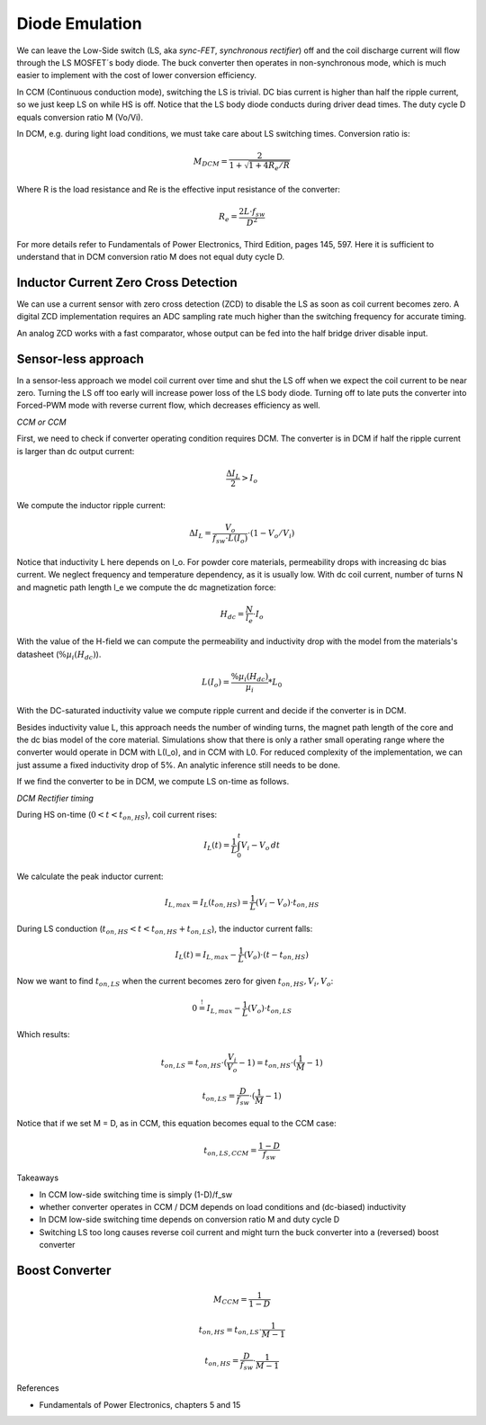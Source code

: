 ===============
Diode Emulation
===============

We can leave the Low-Side switch (LS, aka *sync-FET*, *synchronous rectifier*) off and the coil discharge current will
flow through the LS MOSFET´s body diode.
The buck converter then operates in non-synchronous mode, which is much easier to implement with the cost of lower conversion efficiency.

In CCM (Continuous conduction mode), switching the LS is trivial. DC bias current is higher than half the ripple current, so we just keep LS on while
HS is off. Notice that the LS body diode conducts during driver dead times.
The duty cycle D equals conversion ratio M (Vo/Vi).

In DCM, e.g. during light load conditions, we must take care about LS switching times.
Conversion ratio is:

.. math::
    M_DCM = \frac{2}{ 1 + \sqrt{1+4R_e/R} }

Where R is the load resistance and Re is the effective input resistance of the converter:

.. math::
    R_e = \frac{2L\cdot f_sw}{ D^2 }

For more details refer to Fundamentals of Power Electronics, Third Edition, pages 145, 597.
Here it is sufficient to understand that in DCM conversion ratio M does not equal duty cycle D.

-------------------------------------
Inductor Current Zero Cross Detection
-------------------------------------

We can use a current sensor with zero cross detection (ZCD) to disable the LS as soon as coil current becomes zero.
A digital ZCD implementation requires an ADC sampling rate much higher than the switching frequency for accurate timing.

An analog ZCD works with a fast comparator, whose output can be fed into the half bridge driver disable input.

--------------------
Sensor-less approach
--------------------
In a sensor-less approach we model coil current over time and shut the LS off when we expect the coil current to be near zero.
Turning the LS off too early will increase power loss of the LS body diode. Turning off to late puts the converter into
Forced-PWM mode with reverse current flow, which decreases efficiency as well.


*CCM or CCM*

First, we need to check if converter operating condition requires DCM.
The converter is in DCM if half the ripple current is larger than dc output current:

.. math::
    \frac{\Delta I_L}{2} > I_o

We compute the inductor ripple current:

.. math::
    \Delta I_L = \frac{V_o}{f_sw \cdot L(I_o)} \cdot (1 - V_o/V_i)

Notice that inductivity L here depends on I_o.
For powder core materials, permeability drops with increasing dc bias current. We neglect frequency and temperature dependency, as it is usually low.
With dc coil current, number of turns N and magnetic path length l_e we compute the dc magnetization force:

.. math::
    H_dc =  \frac{N}{l_e} \cdot I_o

With the value of the H-field we can compute the permeability and inductivity drop with the model from the materials's
datasheet (:math:`\%µ_i(H_dc)`).

.. math::
    L(I_o) =  \frac{\%µ_i(H_dc)}{µ_i} * L_0


With the DC-saturated inductivity value we compute ripple current and decide if the converter is in DCM.

Besides inductivity value L, this approach needs the number of winding turns, the magnet path length of the core and
the dc bias model of the core material. Simulations show that there is only a rather small operating range where
the converter would operate in DCM with L(I_o), and in CCM with L0.
For reduced complexity of the implementation, we can just assume a fixed inductivity drop of 5%.
An analytic inference still needs to be done.

If we find the converter to be in DCM, we compute LS on-time as follows.

*DCM Rectifier timing*

During HS on-time (:math:`0<t<t_{on,HS}`), coil current rises:

.. math::
    I_L(t) = \frac{1}{L} \int_{0}^{t} V_i-V_o \,dt

We calculate the peak inductor current:

.. math::
    I_{L,max} = I_L(t_{on,HS}) = \frac{1}{L} (V_i-V_o) \cdot t_{on,HS}

During LS conduction  (:math:`t_{on,HS}<t<t_{on,HS}+t_{on,LS}`), the inductor current falls:

.. math::
    I_L(t) = I_{L,max} - \frac{1}{L} (V_o) \cdot (t- t_{on,HS})

Now we want to find :math:`t_{on,LS}` when the current becomes zero for given :math:`t_{on,HS}, V_i, V_o`:

.. math::
     0 \stackrel{!}{=}  I_{L,max} - \frac{1}{L} (V_o) \cdot t_{on,LS}

Which results:

.. math::
    t_{on,LS} = t_{on,HS} \cdot (\frac{V_i}{V_o} - 1) = t_{on,HS} \cdot (\frac{1}{M} - 1)

.. math::
    t_{on,LS} = \frac{D}{f_sw} \cdot (\frac{1}{M} - 1)

Notice that if we set M = D, as in CCM, this equation becomes equal to the CCM case:

.. math::
    t_{on,LS,CCM} = \frac{1-D}{f_sw}


Takeaways

* In CCM low-side switching time is simply (1-D)/f_sw
* whether converter operates in CCM / DCM depends on load conditions and (dc-biased) inductivity
* In DCM low-side switching time depends on conversion ratio M and duty cycle D
* Switching LS too long causes reverse coil current and might turn the buck converter into a (reversed) boost converter


-------
Boost Converter
-------


.. math::
    M_CCM = \frac{1}{1-D}

.. math::
    t_{on,HS} = t_{on,LS} \cdot \frac{1}{M - 1}

.. math::
    t_{on,HS} = \frac{D}{f_sw} \cdot \frac{1}{M - 1}



References

* Fundamentals of Power Electronics, chapters 5 and 15